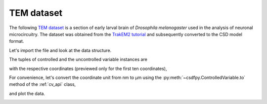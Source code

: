 

TEM dataset
^^^^^^^^^^^

The following `TEM dataset <https://doi.org/10.1371/journal.pbio.1000502>`_ is
a section of early larval brain of *Drosophila melanogaster* used in the
analysis of neuronal microcircuitry. The dataset was obtained
from the `TrakEM2 tutorial <http://www.ini.uzh.ch/~acardona/data.html>`_ and
subsequently converted to the CSD model format. 

Let's import the file and look at the data structure.

.. doctest::

    >>> import csdfpy as cp
    >>> import matplotlib.pyplot as plt
    >>> filename = '../../test-datasets/ssTEM/TEM.csdf'
    >>> TEM = cp.load(filename)
    >>> print(TEM.data_structure)
    {
      "CSDM": {
        "uncontrolled_variables": [
          {
            "numeric_type": "uint8",
            "components": "[126, 126, ...... 164, 164]"
          }
        ],
        "controlled_variables": [
          {
            "reciprocal": {
              "quantity": "wavenumber"
            },
            "number_of_points": 512,
            "sampling_interval": "4.0 nm",
            "quantity": "length"
          },
          {
            "reciprocal": {
              "quantity": "wavenumber"
            },
            "number_of_points": 512,
            "sampling_interval": "4.0 nm",
            "quantity": "length"
          }
        ],
        "version": "0.0.9"
      }
    }

The tuples of controlled and the uncontrolled variable instances are

.. doctest::

    >>> x = TEM.controlled_variables
    >>> y = TEM.uncontrolled_variables

with the respective coordinates (previewed only for the first ten coordinates),

.. doctest::

    >>> x0 = x[0].coordinates
    >>> print(x0[:10])
    [ 0.  4.  8. 12. 16. 20. 24. 28. 32. 36.] nm

    >>> x1 = x[1].coordinates
    >>> print(x1[:10])
    [ 0.  4.  8. 12. 16. 20. 24. 28. 32. 36.] nm

For convenience, let's convert the coordinate unit from nm to µm using the
:py:meth:`~csdfpy.ControlledVariable.to` method of the :ref:`cv_api` class,

.. doctest::

    >>> x[0].to('µm')
    >>> x[1].to('µm')

and plot the data.

.. doctest::

    >>> fig, ax = plt.subplots(1,1,figsize=(5, 5))

    >>> # Set the extents of the image plot.
    >>> extent = [x0[0].value, x0[-1].value,
    ...           x1[0].value, x1[-1].value]

    >>> # Add the image plot.
    >>> im = ax.imshow(y[0].components[0], extent=extent, cmap='bone')  # doctest: +SKIP

    >>> # Add a colorbar.
    >>> cbar = fig.colorbar(im)
    >>> cbar.ax.set_ylabel(y[0].axis_label[0])

    >>> # Set up the axes label and figure title.
    >>> ax.set_xlabel(x[0].axis_label)  # doctest: +SKIP
    >>> ax.set_ylabel(x[1].axis_label)  # doctest: +SKIP
    >>> ax.set_title(y[0].name)  # doctest: +SKIP

    >>> # Set up the grid lines.
    >>> ax.grid(color='k', linestyle='--', linewidth=0.5)
    
    >>> plt.tight_layout(pad=0, w_pad=0, h_pad=0)
    >>> plt.savefig(TEM.filename+'.pdf')
    >>> plt.show()

.. image:: /_static/TEM.csdf.pdf